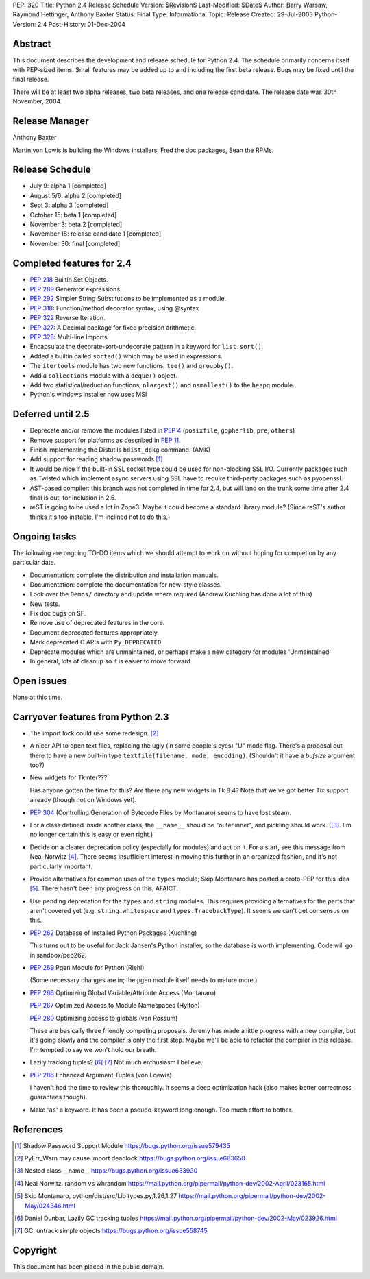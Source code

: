 PEP: 320
Title: Python 2.4 Release Schedule
Version: $Revision$
Last-Modified: $Date$
Author: Barry Warsaw, Raymond Hettinger, Anthony Baxter
Status: Final
Type: Informational
Topic: Release
Created: 29-Jul-2003
Python-Version: 2.4
Post-History: 01-Dec-2004


Abstract
========

This document describes the development and release schedule for
Python 2.4.  The schedule primarily concerns itself with PEP-sized
items.  Small features may be added up to and including the first
beta release.  Bugs may be fixed until the final release.

There will be at least two alpha releases, two beta releases, and
one release candidate.  The release date was 30th November, 2004.


Release Manager
===============

Anthony Baxter

Martin von Lowis is building the Windows installers, Fred the
doc packages, Sean the RPMs.


Release Schedule
================

- July 9: alpha 1 [completed]

- August 5/6: alpha 2 [completed]

- Sept 3: alpha 3 [completed]

- October 15: beta 1 [completed]

- November 3: beta 2 [completed]

- November 18: release candidate 1 [completed]

- November 30: final [completed]


Completed features for 2.4
==========================

- :pep:`218` Builtin Set Objects.

- :pep:`289` Generator expressions.

- :pep:`292` Simpler String Substitutions to be implemented as a module.

- :pep:`318`: Function/method decorator syntax, using @syntax

- :pep:`322` Reverse Iteration.

- :pep:`327`: A Decimal package for fixed precision arithmetic.

- :pep:`328`: Multi-line Imports

- Encapsulate the decorate-sort-undecorate pattern in a keyword for
  ``list.sort()``.

- Added a builtin called ``sorted()`` which may be used in expressions.

- The ``itertools`` module has two new functions, ``tee()`` and ``groupby()``.

- Add a ``collections`` module with a ``deque()`` object.

- Add two statistical/reduction functions, ``nlargest()`` and ``nsmallest()``
  to the ``heapq`` module.

- Python's windows installer now uses MSI


Deferred until 2.5
==================

- Deprecate and/or remove the modules listed in :pep:`4` (``posixfile``,
  ``gopherlib``, ``pre``, ``others``)

- Remove support for platforms as described in :pep:`11`.

- Finish implementing the Distutils ``bdist_dpkg`` command.  (AMK)

- Add support for reading shadow passwords [1]_

- It would be nice if the built-in SSL socket type could be used
  for non-blocking SSL I/O.  Currently packages such as Twisted
  which implement async servers using SSL have to require third-party
  packages such as pyopenssl.

- AST-based compiler: this branch was not completed in time for
  2.4, but will land on the trunk some time after 2.4 final is
  out, for inclusion in 2.5.

- reST is going to be used a lot in Zope3.  Maybe it could become
  a standard library module?  (Since reST's author thinks it's too
  instable, I'm inclined not to do this.)


Ongoing tasks
=============

The following are ongoing TO-DO items which we should attempt to
work on without hoping for completion by any particular date.

- Documentation: complete the distribution and installation
  manuals.

- Documentation: complete the documentation for new-style
  classes.

- Look over the ``Demos/`` directory and update where required (Andrew
  Kuchling has done a lot of this)

- New tests.

- Fix doc bugs on SF.

- Remove use of deprecated features in the core.

- Document deprecated features appropriately.

- Mark deprecated C APIs with ``Py_DEPRECATED``.

- Deprecate modules which are unmaintained, or perhaps make a new
  category for modules 'Unmaintained'

- In general, lots of cleanup so it is easier to move forward.


Open issues
===========

None at this time.


Carryover features from Python 2.3
==================================

- The import lock could use some redesign. [2]_

- A nicer API to open text files, replacing the ugly (in some
  people's eyes) "U" mode flag.  There's a proposal out there to
  have a new built-in type ``textfile(filename, mode, encoding)``.
  (Shouldn't it have a *bufsize* argument too?)

- New widgets for Tkinter???

  Has anyone gotten the time for this?  *Are* there any new
  widgets in Tk 8.4?  Note that we've got better Tix support
  already (though not on Windows yet).

- :pep:`304` (Controlling Generation of Bytecode Files by Montanaro)
  seems to have lost steam.

- For a class defined inside another class, the ``__name__`` should be
  "outer.inner", and pickling should work.  ([3]_.  I'm no
  longer certain this is easy or even right.)

- Decide on a clearer deprecation policy (especially for modules)
  and act on it.  For a start, see this message from Neal Norwitz [4]_.
  There seems insufficient interest in moving this further in an
  organized fashion, and it's not particularly important.

- Provide alternatives for common uses of the ``types`` module;
  Skip Montanaro has posted a proto-PEP for this idea [5]_.
  There hasn't been any progress on this, AFAICT.

- Use pending deprecation for the ``types`` and ``string`` modules.  This
  requires providing alternatives for the parts that aren't
  covered yet (e.g. ``string.whitespace`` and ``types.TracebackType``).
  It seems we can't get consensus on this.

- :pep:`262` Database of Installed Python Packages (Kuchling)

  This turns out to be useful for Jack Jansen's Python installer,
  so the database is worth implementing.  Code will go in
  sandbox/pep262.

- :pep:`269` Pgen Module for Python (Riehl)

  (Some necessary changes are in; the ``pgen`` module itself needs to
  mature more.)

- :pep:`266` Optimizing Global Variable/Attribute Access (Montanaro)

  :pep:`267` Optimized Access to Module Namespaces (Hylton)

  :pep:`280` Optimizing access to globals (van Rossum)

  These are basically three friendly competing proposals.  Jeremy
  has made a little progress with a new compiler, but it's going
  slowly and the compiler is only the first step.  Maybe we'll be
  able to refactor the compiler in this release.  I'm tempted to
  say we won't hold our breath.

- Lazily tracking tuples? [6]_ [7]_
  Not much enthusiasm I believe.

- :pep:`286` Enhanced Argument Tuples (von Loewis)

  I haven't had the time to review this thoroughly.  It seems a
  deep optimization hack (also makes better correctness guarantees
  though).

- Make '``as``' a keyword.  It has been a pseudo-keyword long enough.
  Too much effort to bother.


References
==========

.. [1] Shadow Password Support Module
       https://bugs.python.org/issue579435

.. [2] PyErr_Warn may cause import deadlock
       https://bugs.python.org/issue683658

.. [3] Nested class __name__
       https://bugs.python.org/issue633930

.. [4] Neal Norwitz, random vs whrandom
       https://mail.python.org/pipermail/python-dev/2002-April/023165.html

.. [5] Skip Montanaro, python/dist/src/Lib types.py,1.26,1.27
       https://mail.python.org/pipermail/python-dev/2002-May/024346.html

.. [6] Daniel Dunbar, Lazily GC tracking tuples
       https://mail.python.org/pipermail/python-dev/2002-May/023926.html

.. [7] GC: untrack simple objects
       https://bugs.python.org/issue558745


Copyright
=========

This document has been placed in the public domain.
